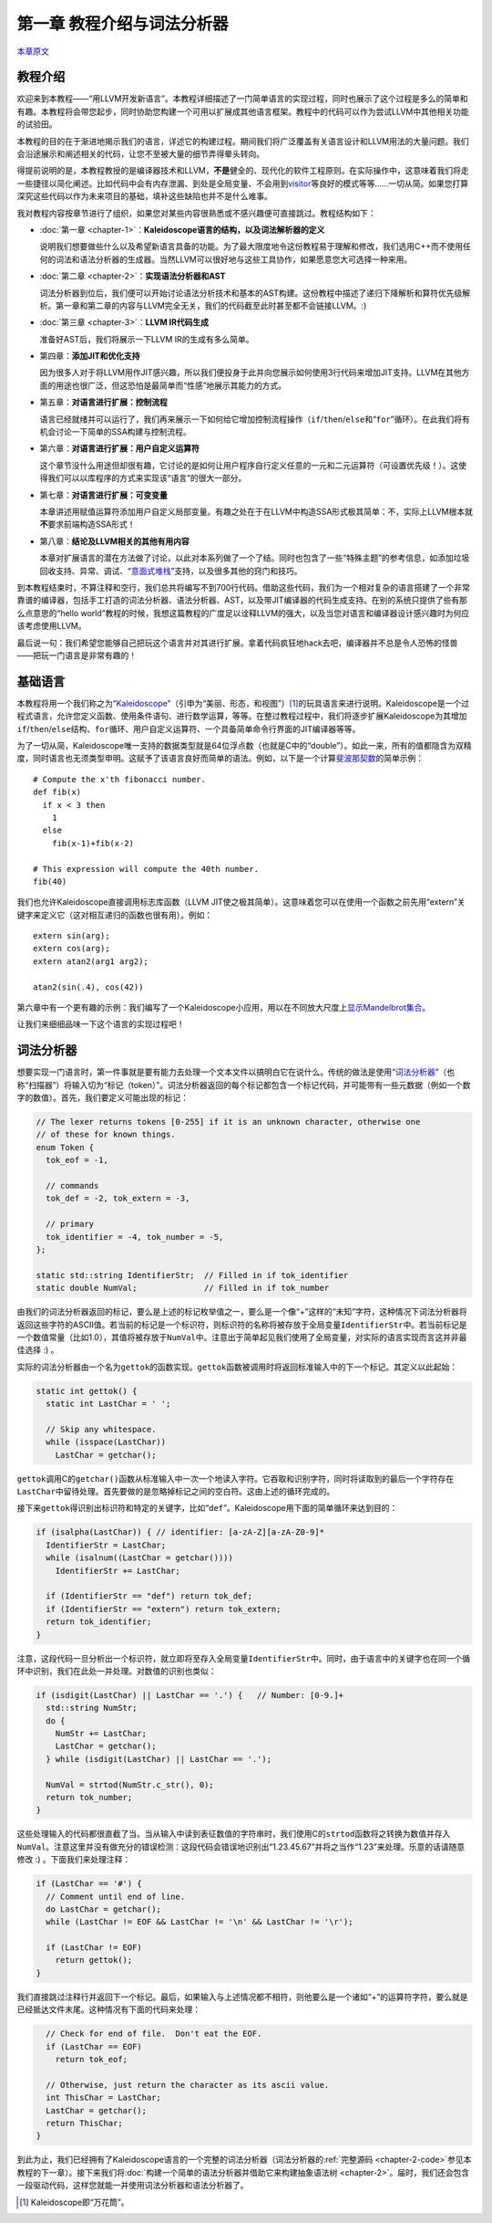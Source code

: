 .. _chapter-1:

***************************
第一章 教程介绍与词法分析器
***************************

`本章原文`__

__ http://llvm.org/docs/tutorial/LangImpl1.html

教程介绍
========

欢迎来到本教程——“用LLVM开发新语言”。本教程详细描述了一门简单语言的实现过程，同时也展示了这个过程是多么的简单和有趣。本教程将会带您起步，同时协助您构建一个可用以扩展成其他语言框架。教程中的代码可以作为尝试LLVM中其他相关功能的试验田。

本教程的目的在于渐进地揭示我们的语言，详述它的构建过程。期间我们将广泛覆盖有关语言设计和LLVM用法的大量问题。我们会沿途展示和阐述相关的代码，让您不至被大量的细节弄得晕头转向。

得提前说明的是，本教程教授的是编译器技术和LLVM，\ **不是**\ 健全的、现代化的软件工程原则。在实际操作中，这意味着我们将走一些捷径以简化阐述。比如代码中会有内存泄漏、到处是全局变量、不会用到\ `visitor`__\ 等良好的模式等等……一切从简。如果您打算深究这些代码以作为未来项目的基础，填补这些缺陷也并不是什么难事。

__ http://en.wikipedia.org/wiki/Visitor_pattern

我对教程内容按章节进行了组织，如果您对某些内容很熟悉或不感兴趣便可直接跳过。教程结构如下：

- :doc:`第一章 <chapter-1>`\ ：\ **Kaleidoscope语言的结构，以及词法解析器的定义**
  
  说明我们想要做些什么以及希望新语言具备的功能。为了最大限度地令这份教程易于理解和修改，我们选用C++而不使用任何的词法和语法分析器的生成器。当然LLVM可以很好地与这些工具协作，如果愿意您大可选择一种来用。

- :doc:`第二章 <chapter-2>`\ ：\ **实现语法分析器和AST**

  词法分析器到位后，我们便可以开始讨论语法分析技术和基本的AST构建。这份教程中描述了递归下降解析和算符优先级解析。第一章和第二章的内容与LLVM完全无关，我们的代码截至此时甚至都不会链接LLVM。\ :)

- :doc:`第三章 <chapter-3>`\ ：\ **LLVM IR代码生成**

  准备好AST后，我们将展示一下LLVM IR的生成有多么简单。

- 第四章：\ **添加JIT和优化支持**

  因为很多人对于将LLVM用作JIT感兴趣，所以我们便投身于此并向您展示如何使用3行代码来增加JIT支持。LLVM在其他方面的用途也很广泛，但这恐怕是最简单而“性感”地展示其能力的方式。

- 第五章：\ **对语言进行扩展：控制流程**

  语言已经就绪并可以运行了，我们再来展示一下如何给它增加控制流程操作（\ ``if``/``then``/``else``\ 和“\ ``for``\ ”循环）。在此我们将有机会讨论一下简单的SSA构建与控制流程。

- 第六章：\ **对语言进行扩展：用户自定义运算符**

  这个章节没什么用途但却很有趣，它讨论的是如何让用户程序自行定义任意的一元和二元运算符（可设置优先级！）。这使得我们可以以库程序的方式来实现该“语言”的很大一部分。

- 第七章：\ **对语言进行扩展：可变变量**

  本章讲述用赋值运算符添加用户自定义局部变量。有趣之处在于在LLVM中构造SSA形式极其简单：不，实际上LLVM根本就\ **不**\ 要求前端构造SSA形式！

- 第八章：\ **结论及LLVM相关的其他有用内容**

  本章对扩展语言的潜在方法做了讨论，以此对本系列做了一个了结。同时也包含了一些“特殊主题”的参考信息，如添加垃圾回收支持、异常、调试、“\ `意面式堆栈`__\ ”支持，以及很多其他的窍门和技巧。

__ http://en.wikipedia.org/wiki/Spaghetti_stack

到本教程结束时，不算注释和空行，我们总共将编写不到700行代码。借助这些代码，我们为一个相对复杂的语言搭建了一个非常靠谱的编译器，包括手工打造的词法分析器、语法分析器、AST，以及带JIT编译器的代码生成支持。在别的系统只提供了些有那么点意思的“hello world”教程的时候，我想这篇教程的广度足以诠释LLVM的强大，以及当您对语言和编译器设计感兴趣时为何应该考虑使用LLVM。

最后说一句：我们希望您能够自己把玩这个语言并对其进行扩展。拿着代码疯狂地hack去吧，编译器并不总是令人恐怖的怪兽——把玩一门语言是非常有趣的！

基础语言
========

本教程将用一个我们称之为“\ `Kaleidoscope`__\ ”（引申为“美丽、形态，和视图”）\ [#]_\ 的玩具语言来进行说明。Kaleidoscope是一个过程式语言，允许您定义函数、使用条件语句、进行数学运算，等等。在整过教程过程中，我们将逐步扩展Kaleidoscope为其增加\ ``if``/``then``/``else``\ 结构、\ ``for``\ 循环、用户自定义运算符、一个具备简单命令行界面的JIT编译器等等。

__ http://en.wikipedia.org/wiki/Kaleidoscope

为了一切从简，Kaleidoscope唯一支持的数据类型就是64位浮点数（也就是C中的“double”）。如此一来，所有的值都隐含为双精度，同时语言也无须类型申明。这赋予了该语言良好而简单的语法。例如，以下是一个计算\ `斐波那契数`__\ 的简单示例：
::

    # Compute the x'th fibonacci number.
    def fib(x)
      if x < 3 then
        1
      else
        fib(x-1)+fib(x-2)

    # This expression will compute the 40th number.
    fib(40)

__ http://en.wikipedia.org/wiki/Fibonacci_number

我们也允许Kaleidoscope直接调用标志库函数（LLVM JIT使之极其简单）。这意味着您可以在使用一个函数之前先用“extern”关键字来定义它（这对相互递归的函数也很有用）。例如：
::

    extern sin(arg);
    extern cos(arg);
    extern atan2(arg1 arg2);

    atan2(sin(.4), cos(42))

第六章中有一个更有趣的示例：我们编写了一个Kaleidoscope小应用，用以在不同放大尺度上\ `显示Mandelbrot集合`__\ 。

__ http://llvm.org/docs/tutorial/LangImpl6.html#example

让我们来细细品味一下这个语言的实现过程吧！

词法分析器
==========

想要实现一门语言时，第一件事就是要有能力去处理一个文本文件以搞明白它在说什么。传统的做法是使用“\ `词法分析器`__\ ”（也称“扫描器”）将输入切为“标记（token）”。词法分析器返回的每个标记都包含一个标记代码，并可能带有一些元数据（例如一个数字的数值）。首先，我们要定义可能出现的标记：

.. code-block:: c

    // The lexer returns tokens [0-255] if it is an unknown character, otherwise one
    // of these for known things.
    enum Token {
      tok_eof = -1,

      // commands
      tok_def = -2, tok_extern = -3,

      // primary
      tok_identifier = -4, tok_number = -5,
    };

    static std::string IdentifierStr;  // Filled in if tok_identifier
    static double NumVal;              // Filled in if tok_number

__ http://en.wikipedia.org/wiki/Lexical_analysis

由我们的词法分析器返回的标记，要么是上述的标记枚举值之一，要么是一个像“+”这样的“未知”字符，这种情况下词法分析器将返回这些字符的ASCII值。若当前的标记是一个标识符，则标识符的名称将被存放于全局变量\ ``IdentifierStr``\ 中。若当前标记是一个数值常量（比如1.0），其值将被存放于\ ``NumVal``\ 中。注意出于简单起见我们使用了全局变量，对实际的语言实现而言这并非最佳选择 :) 。

实际的词法分析器由一个名为\ ``gettok``\ 的函数实现。\ ``gettok``\ 函数被调用时将返回标准输入中的下一个标记。其定义以此起始：

.. code-block:: c

    static int gettok() {
      static int LastChar = ' ';

      // Skip any whitespace.
      while (isspace(LastChar))
        LastChar = getchar();

``gettok``\ 调用C的\ ``getchar()``\ 函数从标准输入中一次一个地读入字符。它吞取和识别字符，同时将读取到的最后一个字符存在\ ``LastChar``\ 中留待处理。首先要做的是忽略掉标记之间的空白符。这由上述的循环完成的。

接下来\ ``gettok``\ 得识别出标识符和特定的关键字，比如“\ ``def``\ ”。Kaleidoscope用下面的简单循环来达到目的：

.. code-block:: c

    if (isalpha(LastChar)) { // identifier: [a-zA-Z][a-zA-Z0-9]*
      IdentifierStr = LastChar;
      while (isalnum((LastChar = getchar())))
        IdentifierStr += LastChar;

      if (IdentifierStr == "def") return tok_def;
      if (IdentifierStr == "extern") return tok_extern;
      return tok_identifier;
    }

注意，这段代码一旦分析出一个标识符，就立即将至存入全局变量\ ``IdentifierStr``\ 中。同时，由于语言中的关键字也在同一个循环中识别，我们在此处一并处理。对数值的识别也类似：

.. code-block:: c

    if (isdigit(LastChar) || LastChar == '.') {   // Number: [0-9.]+
      std::string NumStr;
      do {
        NumStr += LastChar;
        LastChar = getchar();
      } while (isdigit(LastChar) || LastChar == '.');

      NumVal = strtod(NumStr.c_str(), 0);
      return tok_number;
    }

这些处理输入的代码都很直截了当。当从输入中读到表征数值的字符串时，我们使用C的\ ``strtod``\ 函数将之转换为数值并存入\ ``NumVal``\ 。注意这里并没有做充分的错误检测：这段代码会错误地识别出“1.23.45.67”并将之当作“1.23”来处理。乐意的话请随意修改 :) 。下面我们来处理注释：

.. code-block:: c

    if (LastChar == '#') {
      // Comment until end of line.
      do LastChar = getchar();
      while (LastChar != EOF && LastChar != '\n' && LastChar != '\r');

      if (LastChar != EOF)
        return gettok();
    }

我们直接跳过注释行并返回下一个标记。最后，如果输入与上述情况都不相符，则他要么是一个诸如“+”的运算符字符，要么就是已经抵达文件末尾。这种情况有下面的代码来处理：

.. code-block:: c

    
      // Check for end of file.  Don't eat the EOF.
      if (LastChar == EOF)
        return tok_eof;
      
      // Otherwise, just return the character as its ascii value.
      int ThisChar = LastChar;
      LastChar = getchar();
      return ThisChar;
    }

到此为止，我们已经拥有了Kaleidoscope语言的一个完整的词法分析器（词法分析器的\ :ref:`完整源码 <chapter-2-code>`\ 参见本教程的下一章）。接下来我们将\ :doc:`构建一个简单的语法分析器并借助它来构建抽象语法树 <chapter-2>`\ 。届时，我们还会包含一段驱动代码，这样您就能一并使用词法分析器和语法分析器了。

.. [#] Kaleidoscope即“万花筒”。

.. vim:ft=rst ts=4 sw=4 fenc=utf-8 enc=utf-8 et wrap
